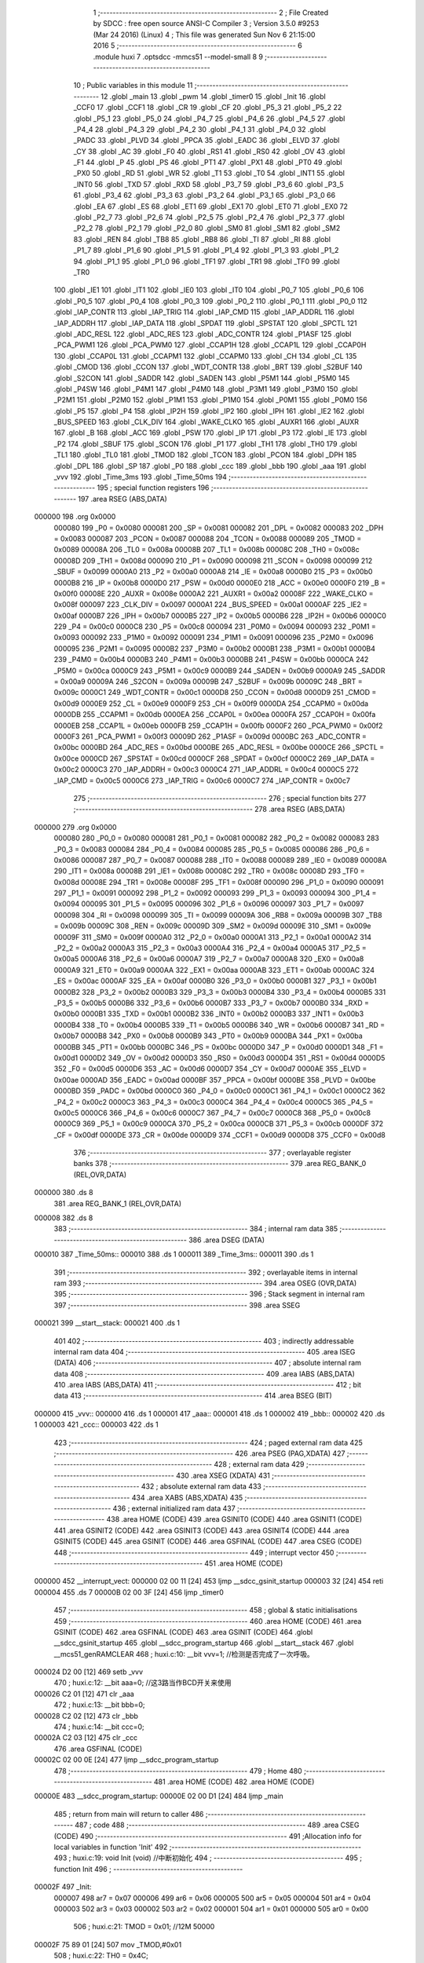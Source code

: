                                       1 ;--------------------------------------------------------
                                      2 ; File Created by SDCC : free open source ANSI-C Compiler
                                      3 ; Version 3.5.0 #9253 (Mar 24 2016) (Linux)
                                      4 ; This file was generated Sun Nov  6 21:15:00 2016
                                      5 ;--------------------------------------------------------
                                      6 	.module huxi
                                      7 	.optsdcc -mmcs51 --model-small
                                      8 	
                                      9 ;--------------------------------------------------------
                                     10 ; Public variables in this module
                                     11 ;--------------------------------------------------------
                                     12 	.globl _main
                                     13 	.globl _pwm
                                     14 	.globl _timer0
                                     15 	.globl _Init
                                     16 	.globl _CCF0
                                     17 	.globl _CCF1
                                     18 	.globl _CR
                                     19 	.globl _CF
                                     20 	.globl _P5_3
                                     21 	.globl _P5_2
                                     22 	.globl _P5_1
                                     23 	.globl _P5_0
                                     24 	.globl _P4_7
                                     25 	.globl _P4_6
                                     26 	.globl _P4_5
                                     27 	.globl _P4_4
                                     28 	.globl _P4_3
                                     29 	.globl _P4_2
                                     30 	.globl _P4_1
                                     31 	.globl _P4_0
                                     32 	.globl _PADC
                                     33 	.globl _PLVD
                                     34 	.globl _PPCA
                                     35 	.globl _EADC
                                     36 	.globl _ELVD
                                     37 	.globl _CY
                                     38 	.globl _AC
                                     39 	.globl _F0
                                     40 	.globl _RS1
                                     41 	.globl _RS0
                                     42 	.globl _OV
                                     43 	.globl _F1
                                     44 	.globl _P
                                     45 	.globl _PS
                                     46 	.globl _PT1
                                     47 	.globl _PX1
                                     48 	.globl _PT0
                                     49 	.globl _PX0
                                     50 	.globl _RD
                                     51 	.globl _WR
                                     52 	.globl _T1
                                     53 	.globl _T0
                                     54 	.globl _INT1
                                     55 	.globl _INT0
                                     56 	.globl _TXD
                                     57 	.globl _RXD
                                     58 	.globl _P3_7
                                     59 	.globl _P3_6
                                     60 	.globl _P3_5
                                     61 	.globl _P3_4
                                     62 	.globl _P3_3
                                     63 	.globl _P3_2
                                     64 	.globl _P3_1
                                     65 	.globl _P3_0
                                     66 	.globl _EA
                                     67 	.globl _ES
                                     68 	.globl _ET1
                                     69 	.globl _EX1
                                     70 	.globl _ET0
                                     71 	.globl _EX0
                                     72 	.globl _P2_7
                                     73 	.globl _P2_6
                                     74 	.globl _P2_5
                                     75 	.globl _P2_4
                                     76 	.globl _P2_3
                                     77 	.globl _P2_2
                                     78 	.globl _P2_1
                                     79 	.globl _P2_0
                                     80 	.globl _SM0
                                     81 	.globl _SM1
                                     82 	.globl _SM2
                                     83 	.globl _REN
                                     84 	.globl _TB8
                                     85 	.globl _RB8
                                     86 	.globl _TI
                                     87 	.globl _RI
                                     88 	.globl _P1_7
                                     89 	.globl _P1_6
                                     90 	.globl _P1_5
                                     91 	.globl _P1_4
                                     92 	.globl _P1_3
                                     93 	.globl _P1_2
                                     94 	.globl _P1_1
                                     95 	.globl _P1_0
                                     96 	.globl _TF1
                                     97 	.globl _TR1
                                     98 	.globl _TF0
                                     99 	.globl _TR0
                                    100 	.globl _IE1
                                    101 	.globl _IT1
                                    102 	.globl _IE0
                                    103 	.globl _IT0
                                    104 	.globl _P0_7
                                    105 	.globl _P0_6
                                    106 	.globl _P0_5
                                    107 	.globl _P0_4
                                    108 	.globl _P0_3
                                    109 	.globl _P0_2
                                    110 	.globl _P0_1
                                    111 	.globl _P0_0
                                    112 	.globl _IAP_CONTR
                                    113 	.globl _IAP_TRIG
                                    114 	.globl _IAP_CMD
                                    115 	.globl _IAP_ADDRL
                                    116 	.globl _IAP_ADDRH
                                    117 	.globl _IAP_DATA
                                    118 	.globl _SPDAT
                                    119 	.globl _SPSTAT
                                    120 	.globl _SPCTL
                                    121 	.globl _ADC_RESL
                                    122 	.globl _ADC_RES
                                    123 	.globl _ADC_CONTR
                                    124 	.globl _P1ASF
                                    125 	.globl _PCA_PWM1
                                    126 	.globl _PCA_PWM0
                                    127 	.globl _CCAP1H
                                    128 	.globl _CCAP1L
                                    129 	.globl _CCAP0H
                                    130 	.globl _CCAP0L
                                    131 	.globl _CCAPM1
                                    132 	.globl _CCAPM0
                                    133 	.globl _CH
                                    134 	.globl _CL
                                    135 	.globl _CMOD
                                    136 	.globl _CCON
                                    137 	.globl _WDT_CONTR
                                    138 	.globl _BRT
                                    139 	.globl _S2BUF
                                    140 	.globl _S2CON
                                    141 	.globl _SADDR
                                    142 	.globl _SADEN
                                    143 	.globl _P5M1
                                    144 	.globl _P5M0
                                    145 	.globl _P4SW
                                    146 	.globl _P4M1
                                    147 	.globl _P4M0
                                    148 	.globl _P3M1
                                    149 	.globl _P3M0
                                    150 	.globl _P2M1
                                    151 	.globl _P2M0
                                    152 	.globl _P1M1
                                    153 	.globl _P1M0
                                    154 	.globl _P0M1
                                    155 	.globl _P0M0
                                    156 	.globl _P5
                                    157 	.globl _P4
                                    158 	.globl _IP2H
                                    159 	.globl _IP2
                                    160 	.globl _IPH
                                    161 	.globl _IE2
                                    162 	.globl _BUS_SPEED
                                    163 	.globl _CLK_DIV
                                    164 	.globl _WAKE_CLKO
                                    165 	.globl _AUXR1
                                    166 	.globl _AUXR
                                    167 	.globl _B
                                    168 	.globl _ACC
                                    169 	.globl _PSW
                                    170 	.globl _IP
                                    171 	.globl _P3
                                    172 	.globl _IE
                                    173 	.globl _P2
                                    174 	.globl _SBUF
                                    175 	.globl _SCON
                                    176 	.globl _P1
                                    177 	.globl _TH1
                                    178 	.globl _TH0
                                    179 	.globl _TL1
                                    180 	.globl _TL0
                                    181 	.globl _TMOD
                                    182 	.globl _TCON
                                    183 	.globl _PCON
                                    184 	.globl _DPH
                                    185 	.globl _DPL
                                    186 	.globl _SP
                                    187 	.globl _P0
                                    188 	.globl _ccc
                                    189 	.globl _bbb
                                    190 	.globl _aaa
                                    191 	.globl _vvv
                                    192 	.globl _Time_3ms
                                    193 	.globl _Time_50ms
                                    194 ;--------------------------------------------------------
                                    195 ; special function registers
                                    196 ;--------------------------------------------------------
                                    197 	.area RSEG    (ABS,DATA)
      000000                        198 	.org 0x0000
                           000080   199 _P0	=	0x0080
                           000081   200 _SP	=	0x0081
                           000082   201 _DPL	=	0x0082
                           000083   202 _DPH	=	0x0083
                           000087   203 _PCON	=	0x0087
                           000088   204 _TCON	=	0x0088
                           000089   205 _TMOD	=	0x0089
                           00008A   206 _TL0	=	0x008a
                           00008B   207 _TL1	=	0x008b
                           00008C   208 _TH0	=	0x008c
                           00008D   209 _TH1	=	0x008d
                           000090   210 _P1	=	0x0090
                           000098   211 _SCON	=	0x0098
                           000099   212 _SBUF	=	0x0099
                           0000A0   213 _P2	=	0x00a0
                           0000A8   214 _IE	=	0x00a8
                           0000B0   215 _P3	=	0x00b0
                           0000B8   216 _IP	=	0x00b8
                           0000D0   217 _PSW	=	0x00d0
                           0000E0   218 _ACC	=	0x00e0
                           0000F0   219 _B	=	0x00f0
                           00008E   220 _AUXR	=	0x008e
                           0000A2   221 _AUXR1	=	0x00a2
                           00008F   222 _WAKE_CLKO	=	0x008f
                           000097   223 _CLK_DIV	=	0x0097
                           0000A1   224 _BUS_SPEED	=	0x00a1
                           0000AF   225 _IE2	=	0x00af
                           0000B7   226 _IPH	=	0x00b7
                           0000B5   227 _IP2	=	0x00b5
                           0000B6   228 _IP2H	=	0x00b6
                           0000C0   229 _P4	=	0x00c0
                           0000C8   230 _P5	=	0x00c8
                           000094   231 _P0M0	=	0x0094
                           000093   232 _P0M1	=	0x0093
                           000092   233 _P1M0	=	0x0092
                           000091   234 _P1M1	=	0x0091
                           000096   235 _P2M0	=	0x0096
                           000095   236 _P2M1	=	0x0095
                           0000B2   237 _P3M0	=	0x00b2
                           0000B1   238 _P3M1	=	0x00b1
                           0000B4   239 _P4M0	=	0x00b4
                           0000B3   240 _P4M1	=	0x00b3
                           0000BB   241 _P4SW	=	0x00bb
                           0000CA   242 _P5M0	=	0x00ca
                           0000C9   243 _P5M1	=	0x00c9
                           0000B9   244 _SADEN	=	0x00b9
                           0000A9   245 _SADDR	=	0x00a9
                           00009A   246 _S2CON	=	0x009a
                           00009B   247 _S2BUF	=	0x009b
                           00009C   248 _BRT	=	0x009c
                           0000C1   249 _WDT_CONTR	=	0x00c1
                           0000D8   250 _CCON	=	0x00d8
                           0000D9   251 _CMOD	=	0x00d9
                           0000E9   252 _CL	=	0x00e9
                           0000F9   253 _CH	=	0x00f9
                           0000DA   254 _CCAPM0	=	0x00da
                           0000DB   255 _CCAPM1	=	0x00db
                           0000EA   256 _CCAP0L	=	0x00ea
                           0000FA   257 _CCAP0H	=	0x00fa
                           0000EB   258 _CCAP1L	=	0x00eb
                           0000FB   259 _CCAP1H	=	0x00fb
                           0000F2   260 _PCA_PWM0	=	0x00f2
                           0000F3   261 _PCA_PWM1	=	0x00f3
                           00009D   262 _P1ASF	=	0x009d
                           0000BC   263 _ADC_CONTR	=	0x00bc
                           0000BD   264 _ADC_RES	=	0x00bd
                           0000BE   265 _ADC_RESL	=	0x00be
                           0000CE   266 _SPCTL	=	0x00ce
                           0000CD   267 _SPSTAT	=	0x00cd
                           0000CF   268 _SPDAT	=	0x00cf
                           0000C2   269 _IAP_DATA	=	0x00c2
                           0000C3   270 _IAP_ADDRH	=	0x00c3
                           0000C4   271 _IAP_ADDRL	=	0x00c4
                           0000C5   272 _IAP_CMD	=	0x00c5
                           0000C6   273 _IAP_TRIG	=	0x00c6
                           0000C7   274 _IAP_CONTR	=	0x00c7
                                    275 ;--------------------------------------------------------
                                    276 ; special function bits
                                    277 ;--------------------------------------------------------
                                    278 	.area RSEG    (ABS,DATA)
      000000                        279 	.org 0x0000
                           000080   280 _P0_0	=	0x0080
                           000081   281 _P0_1	=	0x0081
                           000082   282 _P0_2	=	0x0082
                           000083   283 _P0_3	=	0x0083
                           000084   284 _P0_4	=	0x0084
                           000085   285 _P0_5	=	0x0085
                           000086   286 _P0_6	=	0x0086
                           000087   287 _P0_7	=	0x0087
                           000088   288 _IT0	=	0x0088
                           000089   289 _IE0	=	0x0089
                           00008A   290 _IT1	=	0x008a
                           00008B   291 _IE1	=	0x008b
                           00008C   292 _TR0	=	0x008c
                           00008D   293 _TF0	=	0x008d
                           00008E   294 _TR1	=	0x008e
                           00008F   295 _TF1	=	0x008f
                           000090   296 _P1_0	=	0x0090
                           000091   297 _P1_1	=	0x0091
                           000092   298 _P1_2	=	0x0092
                           000093   299 _P1_3	=	0x0093
                           000094   300 _P1_4	=	0x0094
                           000095   301 _P1_5	=	0x0095
                           000096   302 _P1_6	=	0x0096
                           000097   303 _P1_7	=	0x0097
                           000098   304 _RI	=	0x0098
                           000099   305 _TI	=	0x0099
                           00009A   306 _RB8	=	0x009a
                           00009B   307 _TB8	=	0x009b
                           00009C   308 _REN	=	0x009c
                           00009D   309 _SM2	=	0x009d
                           00009E   310 _SM1	=	0x009e
                           00009F   311 _SM0	=	0x009f
                           0000A0   312 _P2_0	=	0x00a0
                           0000A1   313 _P2_1	=	0x00a1
                           0000A2   314 _P2_2	=	0x00a2
                           0000A3   315 _P2_3	=	0x00a3
                           0000A4   316 _P2_4	=	0x00a4
                           0000A5   317 _P2_5	=	0x00a5
                           0000A6   318 _P2_6	=	0x00a6
                           0000A7   319 _P2_7	=	0x00a7
                           0000A8   320 _EX0	=	0x00a8
                           0000A9   321 _ET0	=	0x00a9
                           0000AA   322 _EX1	=	0x00aa
                           0000AB   323 _ET1	=	0x00ab
                           0000AC   324 _ES	=	0x00ac
                           0000AF   325 _EA	=	0x00af
                           0000B0   326 _P3_0	=	0x00b0
                           0000B1   327 _P3_1	=	0x00b1
                           0000B2   328 _P3_2	=	0x00b2
                           0000B3   329 _P3_3	=	0x00b3
                           0000B4   330 _P3_4	=	0x00b4
                           0000B5   331 _P3_5	=	0x00b5
                           0000B6   332 _P3_6	=	0x00b6
                           0000B7   333 _P3_7	=	0x00b7
                           0000B0   334 _RXD	=	0x00b0
                           0000B1   335 _TXD	=	0x00b1
                           0000B2   336 _INT0	=	0x00b2
                           0000B3   337 _INT1	=	0x00b3
                           0000B4   338 _T0	=	0x00b4
                           0000B5   339 _T1	=	0x00b5
                           0000B6   340 _WR	=	0x00b6
                           0000B7   341 _RD	=	0x00b7
                           0000B8   342 _PX0	=	0x00b8
                           0000B9   343 _PT0	=	0x00b9
                           0000BA   344 _PX1	=	0x00ba
                           0000BB   345 _PT1	=	0x00bb
                           0000BC   346 _PS	=	0x00bc
                           0000D0   347 _P	=	0x00d0
                           0000D1   348 _F1	=	0x00d1
                           0000D2   349 _OV	=	0x00d2
                           0000D3   350 _RS0	=	0x00d3
                           0000D4   351 _RS1	=	0x00d4
                           0000D5   352 _F0	=	0x00d5
                           0000D6   353 _AC	=	0x00d6
                           0000D7   354 _CY	=	0x00d7
                           0000AE   355 _ELVD	=	0x00ae
                           0000AD   356 _EADC	=	0x00ad
                           0000BF   357 _PPCA	=	0x00bf
                           0000BE   358 _PLVD	=	0x00be
                           0000BD   359 _PADC	=	0x00bd
                           0000C0   360 _P4_0	=	0x00c0
                           0000C1   361 _P4_1	=	0x00c1
                           0000C2   362 _P4_2	=	0x00c2
                           0000C3   363 _P4_3	=	0x00c3
                           0000C4   364 _P4_4	=	0x00c4
                           0000C5   365 _P4_5	=	0x00c5
                           0000C6   366 _P4_6	=	0x00c6
                           0000C7   367 _P4_7	=	0x00c7
                           0000C8   368 _P5_0	=	0x00c8
                           0000C9   369 _P5_1	=	0x00c9
                           0000CA   370 _P5_2	=	0x00ca
                           0000CB   371 _P5_3	=	0x00cb
                           0000DF   372 _CF	=	0x00df
                           0000DE   373 _CR	=	0x00de
                           0000D9   374 _CCF1	=	0x00d9
                           0000D8   375 _CCF0	=	0x00d8
                                    376 ;--------------------------------------------------------
                                    377 ; overlayable register banks
                                    378 ;--------------------------------------------------------
                                    379 	.area REG_BANK_0	(REL,OVR,DATA)
      000000                        380 	.ds 8
                                    381 	.area REG_BANK_1	(REL,OVR,DATA)
      000008                        382 	.ds 8
                                    383 ;--------------------------------------------------------
                                    384 ; internal ram data
                                    385 ;--------------------------------------------------------
                                    386 	.area DSEG    (DATA)
      000010                        387 _Time_50ms::
      000010                        388 	.ds 1
      000011                        389 _Time_3ms::
      000011                        390 	.ds 1
                                    391 ;--------------------------------------------------------
                                    392 ; overlayable items in internal ram 
                                    393 ;--------------------------------------------------------
                                    394 	.area	OSEG    (OVR,DATA)
                                    395 ;--------------------------------------------------------
                                    396 ; Stack segment in internal ram 
                                    397 ;--------------------------------------------------------
                                    398 	.area	SSEG
      000021                        399 __start__stack:
      000021                        400 	.ds	1
                                    401 
                                    402 ;--------------------------------------------------------
                                    403 ; indirectly addressable internal ram data
                                    404 ;--------------------------------------------------------
                                    405 	.area ISEG    (DATA)
                                    406 ;--------------------------------------------------------
                                    407 ; absolute internal ram data
                                    408 ;--------------------------------------------------------
                                    409 	.area IABS    (ABS,DATA)
                                    410 	.area IABS    (ABS,DATA)
                                    411 ;--------------------------------------------------------
                                    412 ; bit data
                                    413 ;--------------------------------------------------------
                                    414 	.area BSEG    (BIT)
      000000                        415 _vvv::
      000000                        416 	.ds 1
      000001                        417 _aaa::
      000001                        418 	.ds 1
      000002                        419 _bbb::
      000002                        420 	.ds 1
      000003                        421 _ccc::
      000003                        422 	.ds 1
                                    423 ;--------------------------------------------------------
                                    424 ; paged external ram data
                                    425 ;--------------------------------------------------------
                                    426 	.area PSEG    (PAG,XDATA)
                                    427 ;--------------------------------------------------------
                                    428 ; external ram data
                                    429 ;--------------------------------------------------------
                                    430 	.area XSEG    (XDATA)
                                    431 ;--------------------------------------------------------
                                    432 ; absolute external ram data
                                    433 ;--------------------------------------------------------
                                    434 	.area XABS    (ABS,XDATA)
                                    435 ;--------------------------------------------------------
                                    436 ; external initialized ram data
                                    437 ;--------------------------------------------------------
                                    438 	.area HOME    (CODE)
                                    439 	.area GSINIT0 (CODE)
                                    440 	.area GSINIT1 (CODE)
                                    441 	.area GSINIT2 (CODE)
                                    442 	.area GSINIT3 (CODE)
                                    443 	.area GSINIT4 (CODE)
                                    444 	.area GSINIT5 (CODE)
                                    445 	.area GSINIT  (CODE)
                                    446 	.area GSFINAL (CODE)
                                    447 	.area CSEG    (CODE)
                                    448 ;--------------------------------------------------------
                                    449 ; interrupt vector 
                                    450 ;--------------------------------------------------------
                                    451 	.area HOME    (CODE)
      000000                        452 __interrupt_vect:
      000000 02 00 11         [24]  453 	ljmp	__sdcc_gsinit_startup
      000003 32               [24]  454 	reti
      000004                        455 	.ds	7
      00000B 02 00 3F         [24]  456 	ljmp	_timer0
                                    457 ;--------------------------------------------------------
                                    458 ; global & static initialisations
                                    459 ;--------------------------------------------------------
                                    460 	.area HOME    (CODE)
                                    461 	.area GSINIT  (CODE)
                                    462 	.area GSFINAL (CODE)
                                    463 	.area GSINIT  (CODE)
                                    464 	.globl __sdcc_gsinit_startup
                                    465 	.globl __sdcc_program_startup
                                    466 	.globl __start__stack
                                    467 	.globl __mcs51_genRAMCLEAR
                                    468 ;	huxi.c:10: __bit vvv=1;  //检测是否完成了一次呼吸。
      000024 D2 00            [12]  469 	setb	_vvv
                                    470 ;	huxi.c:12: __bit aaa=0;   //这3路当作BCD开关来使用
      000026 C2 01            [12]  471 	clr	_aaa
                                    472 ;	huxi.c:13: __bit bbb=0;
      000028 C2 02            [12]  473 	clr	_bbb
                                    474 ;	huxi.c:14: __bit ccc=0;
      00002A C2 03            [12]  475 	clr	_ccc
                                    476 	.area GSFINAL (CODE)
      00002C 02 00 0E         [24]  477 	ljmp	__sdcc_program_startup
                                    478 ;--------------------------------------------------------
                                    479 ; Home
                                    480 ;--------------------------------------------------------
                                    481 	.area HOME    (CODE)
                                    482 	.area HOME    (CODE)
      00000E                        483 __sdcc_program_startup:
      00000E 02 00 D1         [24]  484 	ljmp	_main
                                    485 ;	return from main will return to caller
                                    486 ;--------------------------------------------------------
                                    487 ; code
                                    488 ;--------------------------------------------------------
                                    489 	.area CSEG    (CODE)
                                    490 ;------------------------------------------------------------
                                    491 ;Allocation info for local variables in function 'Init'
                                    492 ;------------------------------------------------------------
                                    493 ;	huxi.c:19: void Init (void)    //中断初始化
                                    494 ;	-----------------------------------------
                                    495 ;	 function Init
                                    496 ;	-----------------------------------------
      00002F                        497 _Init:
                           000007   498 	ar7 = 0x07
                           000006   499 	ar6 = 0x06
                           000005   500 	ar5 = 0x05
                           000004   501 	ar4 = 0x04
                           000003   502 	ar3 = 0x03
                           000002   503 	ar2 = 0x02
                           000001   504 	ar1 = 0x01
                           000000   505 	ar0 = 0x00
                                    506 ;	huxi.c:21: TMOD = 0x01;           //12M 50000
      00002F 75 89 01         [24]  507 	mov	_TMOD,#0x01
                                    508 ;	huxi.c:22: TH0 = 0x4C;
      000032 75 8C 4C         [24]  509 	mov	_TH0,#0x4C
                                    510 ;	huxi.c:23: TL0 = 0x00;
      000035 75 8A 00         [24]  511 	mov	_TL0,#0x00
                                    512 ;	huxi.c:24: EA=1;
      000038 D2 AF            [12]  513 	setb	_EA
                                    514 ;	huxi.c:25: ET0=1;
      00003A D2 A9            [12]  515 	setb	_ET0
                                    516 ;	huxi.c:26: TR0=1;
      00003C D2 8C            [12]  517 	setb	_TR0
      00003E 22               [24]  518 	ret
                                    519 ;------------------------------------------------------------
                                    520 ;Allocation info for local variables in function 'timer0'
                                    521 ;------------------------------------------------------------
                                    522 ;	huxi.c:30: void timer0(void) __interrupt 1 __using 1 
                                    523 ;	-----------------------------------------
                                    524 ;	 function timer0
                                    525 ;	-----------------------------------------
      00003F                        526 _timer0:
                           00000F   527 	ar7 = 0x0F
                           00000E   528 	ar6 = 0x0E
                           00000D   529 	ar5 = 0x0D
                           00000C   530 	ar4 = 0x0C
                           00000B   531 	ar3 = 0x0B
                           00000A   532 	ar2 = 0x0A
                           000009   533 	ar1 = 0x09
                           000008   534 	ar0 = 0x08
      00003F C0 E0            [24]  535 	push	acc
      000041 C0 D0            [24]  536 	push	psw
                                    537 ;	huxi.c:32: TH0 = 0xDC;
      000043 75 8C DC         [24]  538 	mov	_TH0,#0xDC
                                    539 ;	huxi.c:33: TL0 = 0x00;
      000046 75 8A 00         [24]  540 	mov	_TL0,#0x00
                                    541 ;	huxi.c:35: Time_50ms++;   // 加1
      000049 05 10            [12]  542 	inc	_Time_50ms
                                    543 ;	huxi.c:37: if(vvv==0)  //每呼吸完一次，计时器就工作一下。等待呼吸完后再计时。
      00004B 20 00 0B         [24]  544 	jb	_vvv,00104$
                                    545 ;	huxi.c:39: if(Time_50ms>=100)   
      00004E 74 9C            [12]  546 	mov	a,#0x100 - 0x64
      000050 25 10            [12]  547 	add	a,_Time_50ms
      000052 50 05            [24]  548 	jnc	00104$
                                    549 ;	huxi.c:41: Time_50ms=0;    //清零复位
      000054 75 10 00         [24]  550 	mov	_Time_50ms,#0x00
                                    551 ;	huxi.c:42: Time_3ms++;//计时器每工作一次Time_3ms就加一。
      000057 05 11            [12]  552 	inc	_Time_3ms
      000059                        553 00104$:
                                    554 ;	huxi.c:45: if(Time_3ms>=7)  //七种颜色轮流呼吸
      000059 74 F9            [12]  555 	mov	a,#0x100 - 0x07
      00005B 25 11            [12]  556 	add	a,_Time_3ms
      00005D 50 03            [24]  557 	jnc	00106$
                                    558 ;	huxi.c:47: Time_3ms=0;
      00005F 75 11 00         [24]  559 	mov	_Time_3ms,#0x00
      000062                        560 00106$:
                                    561 ;	huxi.c:50: if(Time_3ms==0)  //    AAA BBB CCC 用来切换亮什么颜色 这里的==0      ==1   ==2，，，， 3 4 5 6 可以理解为7个开关
      000062 E5 11            [12]  562 	mov	a,_Time_3ms
      000064 70 08            [24]  563 	jnz	00125$
                                    564 ;	huxi.c:52: aaa=1;
      000066 D2 01            [12]  565 	setb	_aaa
                                    566 ;	huxi.c:53: bbb=1;
      000068 D2 02            [12]  567 	setb	_bbb
                                    568 ;	huxi.c:54: ccc=1;
      00006A D2 03            [12]  569 	setb	_ccc
      00006C 80 4C            [24]  570 	sjmp	00127$
      00006E                        571 00125$:
                                    572 ;	huxi.c:56: else if(Time_3ms==1)
      00006E 74 01            [12]  573 	mov	a,#0x01
      000070 B5 11 08         [24]  574 	cjne	a,_Time_3ms,00122$
                                    575 ;	huxi.c:58: aaa=0;
      000073 C2 01            [12]  576 	clr	_aaa
                                    577 ;	huxi.c:59: bbb=1;
      000075 D2 02            [12]  578 	setb	_bbb
                                    579 ;	huxi.c:60: ccc=1;
      000077 D2 03            [12]  580 	setb	_ccc
      000079 80 3F            [24]  581 	sjmp	00127$
      00007B                        582 00122$:
                                    583 ;	huxi.c:62: else if(Time_3ms==2)
      00007B 74 02            [12]  584 	mov	a,#0x02
      00007D B5 11 08         [24]  585 	cjne	a,_Time_3ms,00119$
                                    586 ;	huxi.c:64: aaa=1;
      000080 D2 01            [12]  587 	setb	_aaa
                                    588 ;	huxi.c:65: bbb=0;
      000082 C2 02            [12]  589 	clr	_bbb
                                    590 ;	huxi.c:66: ccc=1;
      000084 D2 03            [12]  591 	setb	_ccc
      000086 80 32            [24]  592 	sjmp	00127$
      000088                        593 00119$:
                                    594 ;	huxi.c:68: else if(Time_3ms==3)
      000088 74 03            [12]  595 	mov	a,#0x03
      00008A B5 11 08         [24]  596 	cjne	a,_Time_3ms,00116$
                                    597 ;	huxi.c:70: aaa=1;
      00008D D2 01            [12]  598 	setb	_aaa
                                    599 ;	huxi.c:71: bbb=1;
      00008F D2 02            [12]  600 	setb	_bbb
                                    601 ;	huxi.c:72: ccc=0;
      000091 C2 03            [12]  602 	clr	_ccc
      000093 80 25            [24]  603 	sjmp	00127$
      000095                        604 00116$:
                                    605 ;	huxi.c:74: else if(Time_3ms==4)
      000095 74 04            [12]  606 	mov	a,#0x04
      000097 B5 11 08         [24]  607 	cjne	a,_Time_3ms,00113$
                                    608 ;	huxi.c:76: aaa=0;
      00009A C2 01            [12]  609 	clr	_aaa
                                    610 ;	huxi.c:77: bbb=0;
      00009C C2 02            [12]  611 	clr	_bbb
                                    612 ;	huxi.c:78: ccc=1;
      00009E D2 03            [12]  613 	setb	_ccc
      0000A0 80 18            [24]  614 	sjmp	00127$
      0000A2                        615 00113$:
                                    616 ;	huxi.c:80: else if(Time_3ms==5)
      0000A2 74 05            [12]  617 	mov	a,#0x05
      0000A4 B5 11 08         [24]  618 	cjne	a,_Time_3ms,00110$
                                    619 ;	huxi.c:82: aaa=1;
      0000A7 D2 01            [12]  620 	setb	_aaa
                                    621 ;	huxi.c:83: bbb=0;
      0000A9 C2 02            [12]  622 	clr	_bbb
                                    623 ;	huxi.c:84: ccc=0;
      0000AB C2 03            [12]  624 	clr	_ccc
      0000AD 80 0B            [24]  625 	sjmp	00127$
      0000AF                        626 00110$:
                                    627 ;	huxi.c:86: else if(Time_3ms==6)
      0000AF 74 06            [12]  628 	mov	a,#0x06
      0000B1 B5 11 06         [24]  629 	cjne	a,_Time_3ms,00127$
                                    630 ;	huxi.c:88: aaa=0;
      0000B4 C2 01            [12]  631 	clr	_aaa
                                    632 ;	huxi.c:89: bbb=1;
      0000B6 D2 02            [12]  633 	setb	_bbb
                                    634 ;	huxi.c:90: ccc=0;
      0000B8 C2 03            [12]  635 	clr	_ccc
      0000BA                        636 00127$:
      0000BA D0 D0            [24]  637 	pop	psw
      0000BC D0 E0            [24]  638 	pop	acc
      0000BE 32               [24]  639 	reti
                                    640 ;	eliminated unneeded mov psw,# (no regs used in bank)
                                    641 ;	eliminated unneeded push/pop dpl
                                    642 ;	eliminated unneeded push/pop dph
                                    643 ;	eliminated unneeded push/pop b
                                    644 ;------------------------------------------------------------
                                    645 ;Allocation info for local variables in function 'pwm'
                                    646 ;------------------------------------------------------------
                                    647 ;x                         Allocated to registers 
                                    648 ;------------------------------------------------------------
                                    649 ;	huxi.c:96: void pwm(int x)
                                    650 ;	-----------------------------------------
                                    651 ;	 function pwm
                                    652 ;	-----------------------------------------
      0000BF                        653 _pwm:
                           000007   654 	ar7 = 0x07
                           000006   655 	ar6 = 0x06
                           000005   656 	ar5 = 0x05
                           000004   657 	ar4 = 0x04
                           000003   658 	ar3 = 0x03
                           000002   659 	ar2 = 0x02
                           000001   660 	ar1 = 0x01
                           000000   661 	ar0 = 0x00
      0000BF AE 82            [24]  662 	mov	r6,dpl
      0000C1 AF 83            [24]  663 	mov	r7,dph
                                    664 ;	huxi.c:98: while(x--){}
      0000C3                        665 00101$:
      0000C3 8E 04            [24]  666 	mov	ar4,r6
      0000C5 8F 05            [24]  667 	mov	ar5,r7
      0000C7 1E               [12]  668 	dec	r6
      0000C8 BE FF 01         [24]  669 	cjne	r6,#0xFF,00110$
      0000CB 1F               [12]  670 	dec	r7
      0000CC                        671 00110$:
      0000CC EC               [12]  672 	mov	a,r4
      0000CD 4D               [12]  673 	orl	a,r5
      0000CE 70 F3            [24]  674 	jnz	00101$
      0000D0 22               [24]  675 	ret
                                    676 ;------------------------------------------------------------
                                    677 ;Allocation info for local variables in function 'main'
                                    678 ;------------------------------------------------------------
                                    679 ;t                         Allocated to registers r6 r7 
                                    680 ;f                         Allocated to registers r5 
                                    681 ;------------------------------------------------------------
                                    682 ;	huxi.c:101: void main()
                                    683 ;	-----------------------------------------
                                    684 ;	 function main
                                    685 ;	-----------------------------------------
      0000D1                        686 _main:
                                    687 ;	huxi.c:103: int t=0;
      0000D1 7E 00            [12]  688 	mov	r6,#0x00
      0000D3 7F 00            [12]  689 	mov	r7,#0x00
                                    690 ;	huxi.c:104: char f=0;//亮暗标志，0为亮
      0000D5 7D 00            [12]  691 	mov	r5,#0x00
                                    692 ;	huxi.c:105: Init();
      0000D7 C0 07            [24]  693 	push	ar7
      0000D9 C0 06            [24]  694 	push	ar6
      0000DB C0 05            [24]  695 	push	ar5
      0000DD 12 00 2F         [24]  696 	lcall	_Init
      0000E0 D0 05            [24]  697 	pop	ar5
      0000E2 D0 06            [24]  698 	pop	ar6
      0000E4 D0 07            [24]  699 	pop	ar7
                                    700 ;	huxi.c:106: while(1) //主循环。
      0000E6                        701 00143$:
                                    702 ;	huxi.c:110: if((aaa==1)&&(bbb==1)&&(ccc==1))
      0000E6 30 01 20         [24]  703 	jnb	_aaa,00131$
      0000E9 30 02 1D         [24]  704 	jnb	_bbb,00131$
      0000EC 30 03 1A         [24]  705 	jnb	_ccc,00131$
                                    706 ;	huxi.c:112: led1=0;
      0000EF C2 B0            [12]  707 	clr	_P3_0
                                    708 ;	huxi.c:113: pwm(t);
      0000F1 8E 82            [24]  709 	mov	dpl,r6
      0000F3 8F 83            [24]  710 	mov	dph,r7
      0000F5 C0 07            [24]  711 	push	ar7
      0000F7 C0 06            [24]  712 	push	ar6
      0000F9 C0 05            [24]  713 	push	ar5
      0000FB 12 00 BF         [24]  714 	lcall	_pwm
      0000FE D0 05            [24]  715 	pop	ar5
      000100 D0 06            [24]  716 	pop	ar6
      000102 D0 07            [24]  717 	pop	ar7
                                    718 ;	huxi.c:114: led1=1;
      000104 D2 B0            [12]  719 	setb	_P3_0
      000106 02 01 E9         [24]  720 	ljmp	00132$
      000109                        721 00131$:
                                    722 ;	huxi.c:119: if((aaa==0)&&(bbb==1)&&(ccc==1))
      000109 20 01 24         [24]  723 	jb	_aaa,00126$
      00010C 30 02 21         [24]  724 	jnb	_bbb,00126$
      00010F 30 03 1E         [24]  725 	jnb	_ccc,00126$
                                    726 ;	huxi.c:121: led1=0;
      000112 C2 B0            [12]  727 	clr	_P3_0
                                    728 ;	huxi.c:122: led3=0;
      000114 C2 B2            [12]  729 	clr	_P3_2
                                    730 ;	huxi.c:123: pwm(t);
      000116 8E 82            [24]  731 	mov	dpl,r6
      000118 8F 83            [24]  732 	mov	dph,r7
      00011A C0 07            [24]  733 	push	ar7
      00011C C0 06            [24]  734 	push	ar6
      00011E C0 05            [24]  735 	push	ar5
      000120 12 00 BF         [24]  736 	lcall	_pwm
      000123 D0 05            [24]  737 	pop	ar5
      000125 D0 06            [24]  738 	pop	ar6
      000127 D0 07            [24]  739 	pop	ar7
                                    740 ;	huxi.c:124: led1=1;
      000129 D2 B0            [12]  741 	setb	_P3_0
                                    742 ;	huxi.c:125: led3=1;
      00012B D2 B2            [12]  743 	setb	_P3_2
      00012D 02 01 E9         [24]  744 	ljmp	00132$
      000130                        745 00126$:
                                    746 ;	huxi.c:128: else        if((aaa==1)&&(bbb==0)&&(ccc==1))
      000130 30 01 20         [24]  747 	jnb	_aaa,00121$
      000133 20 02 1D         [24]  748 	jb	_bbb,00121$
      000136 30 03 1A         [24]  749 	jnb	_ccc,00121$
                                    750 ;	huxi.c:130: led3=0;
      000139 C2 B2            [12]  751 	clr	_P3_2
                                    752 ;	huxi.c:131: pwm(t);
      00013B 8E 82            [24]  753 	mov	dpl,r6
      00013D 8F 83            [24]  754 	mov	dph,r7
      00013F C0 07            [24]  755 	push	ar7
      000141 C0 06            [24]  756 	push	ar6
      000143 C0 05            [24]  757 	push	ar5
      000145 12 00 BF         [24]  758 	lcall	_pwm
      000148 D0 05            [24]  759 	pop	ar5
      00014A D0 06            [24]  760 	pop	ar6
      00014C D0 07            [24]  761 	pop	ar7
                                    762 ;	huxi.c:132: led3=1;
      00014E D2 B2            [12]  763 	setb	_P3_2
      000150 02 01 E9         [24]  764 	ljmp	00132$
      000153                        765 00121$:
                                    766 ;	huxi.c:135: else        if((aaa==1)&&(bbb==1)&&(ccc==0))
      000153 30 01 23         [24]  767 	jnb	_aaa,00116$
      000156 30 02 20         [24]  768 	jnb	_bbb,00116$
      000159 20 03 1D         [24]  769 	jb	_ccc,00116$
                                    770 ;	huxi.c:136: { led1=0;
      00015C C2 B0            [12]  771 	clr	_P3_0
                                    772 ;	huxi.c:137: led2=0;
      00015E C2 B1            [12]  773 	clr	_P3_1
                                    774 ;	huxi.c:138: pwm(t);
      000160 8E 82            [24]  775 	mov	dpl,r6
      000162 8F 83            [24]  776 	mov	dph,r7
      000164 C0 07            [24]  777 	push	ar7
      000166 C0 06            [24]  778 	push	ar6
      000168 C0 05            [24]  779 	push	ar5
      00016A 12 00 BF         [24]  780 	lcall	_pwm
      00016D D0 05            [24]  781 	pop	ar5
      00016F D0 06            [24]  782 	pop	ar6
      000171 D0 07            [24]  783 	pop	ar7
                                    784 ;	huxi.c:139: led1=1;
      000173 D2 B0            [12]  785 	setb	_P3_0
                                    786 ;	huxi.c:140: led2=1;
      000175 D2 B1            [12]  787 	setb	_P3_1
      000177 80 70            [24]  788 	sjmp	00132$
      000179                        789 00116$:
                                    790 ;	huxi.c:143: else        if((aaa==0)&&(bbb==0)&&(ccc==1))
      000179 20 01 1F         [24]  791 	jb	_aaa,00111$
      00017C 20 02 1C         [24]  792 	jb	_bbb,00111$
      00017F 30 03 19         [24]  793 	jnb	_ccc,00111$
                                    794 ;	huxi.c:145: led2=0;
      000182 C2 B1            [12]  795 	clr	_P3_1
                                    796 ;	huxi.c:146: pwm(t);
      000184 8E 82            [24]  797 	mov	dpl,r6
      000186 8F 83            [24]  798 	mov	dph,r7
      000188 C0 07            [24]  799 	push	ar7
      00018A C0 06            [24]  800 	push	ar6
      00018C C0 05            [24]  801 	push	ar5
      00018E 12 00 BF         [24]  802 	lcall	_pwm
      000191 D0 05            [24]  803 	pop	ar5
      000193 D0 06            [24]  804 	pop	ar6
      000195 D0 07            [24]  805 	pop	ar7
                                    806 ;	huxi.c:147: led2=1;
      000197 D2 B1            [12]  807 	setb	_P3_1
      000199 80 4E            [24]  808 	sjmp	00132$
      00019B                        809 00111$:
                                    810 ;	huxi.c:150: else        if((aaa==1)&&(bbb==0)&&(ccc==0))
      00019B 30 01 23         [24]  811 	jnb	_aaa,00106$
      00019E 20 02 20         [24]  812 	jb	_bbb,00106$
      0001A1 20 03 1D         [24]  813 	jb	_ccc,00106$
                                    814 ;	huxi.c:151: { led3=0;
      0001A4 C2 B2            [12]  815 	clr	_P3_2
                                    816 ;	huxi.c:152: led2=0;
      0001A6 C2 B1            [12]  817 	clr	_P3_1
                                    818 ;	huxi.c:153: pwm(t);
      0001A8 8E 82            [24]  819 	mov	dpl,r6
      0001AA 8F 83            [24]  820 	mov	dph,r7
      0001AC C0 07            [24]  821 	push	ar7
      0001AE C0 06            [24]  822 	push	ar6
      0001B0 C0 05            [24]  823 	push	ar5
      0001B2 12 00 BF         [24]  824 	lcall	_pwm
      0001B5 D0 05            [24]  825 	pop	ar5
      0001B7 D0 06            [24]  826 	pop	ar6
      0001B9 D0 07            [24]  827 	pop	ar7
                                    828 ;	huxi.c:154: led3=1;
      0001BB D2 B2            [12]  829 	setb	_P3_2
                                    830 ;	huxi.c:155: led2=1;
      0001BD D2 B1            [12]  831 	setb	_P3_1
      0001BF 80 28            [24]  832 	sjmp	00132$
      0001C1                        833 00106$:
                                    834 ;	huxi.c:158: else        if((aaa==0)&&(bbb==1)&&(ccc==0))
      0001C1 20 01 25         [24]  835 	jb	_aaa,00132$
      0001C4 30 02 22         [24]  836 	jnb	_bbb,00132$
      0001C7 20 03 1F         [24]  837 	jb	_ccc,00132$
                                    838 ;	huxi.c:160: led1=0;
      0001CA C2 B0            [12]  839 	clr	_P3_0
                                    840 ;	huxi.c:161: led2=0;
      0001CC C2 B1            [12]  841 	clr	_P3_1
                                    842 ;	huxi.c:162: led3=0;
      0001CE C2 B2            [12]  843 	clr	_P3_2
                                    844 ;	huxi.c:163: pwm(t);
      0001D0 8E 82            [24]  845 	mov	dpl,r6
      0001D2 8F 83            [24]  846 	mov	dph,r7
      0001D4 C0 07            [24]  847 	push	ar7
      0001D6 C0 06            [24]  848 	push	ar6
      0001D8 C0 05            [24]  849 	push	ar5
      0001DA 12 00 BF         [24]  850 	lcall	_pwm
      0001DD D0 05            [24]  851 	pop	ar5
      0001DF D0 06            [24]  852 	pop	ar6
      0001E1 D0 07            [24]  853 	pop	ar7
                                    854 ;	huxi.c:164: led1=1;
      0001E3 D2 B0            [12]  855 	setb	_P3_0
                                    856 ;	huxi.c:165: led2=1;
      0001E5 D2 B1            [12]  857 	setb	_P3_1
                                    858 ;	huxi.c:166: led3=1;
      0001E7 D2 B2            [12]  859 	setb	_P3_2
      0001E9                        860 00132$:
                                    861 ;	huxi.c:170: pwm(T-t);
      0001E9 74 B8            [12]  862 	mov	a,#0xB8
      0001EB C3               [12]  863 	clr	c
      0001EC 9E               [12]  864 	subb	a,r6
      0001ED F5 82            [12]  865 	mov	dpl,a
      0001EF 74 0B            [12]  866 	mov	a,#0x0B
      0001F1 9F               [12]  867 	subb	a,r7
      0001F2 F5 83            [12]  868 	mov	dph,a
      0001F4 C0 07            [24]  869 	push	ar7
      0001F6 C0 06            [24]  870 	push	ar6
      0001F8 C0 05            [24]  871 	push	ar5
      0001FA 12 00 BF         [24]  872 	lcall	_pwm
      0001FD D0 05            [24]  873 	pop	ar5
      0001FF D0 06            [24]  874 	pop	ar6
      000201 D0 07            [24]  875 	pop	ar7
                                    876 ;	huxi.c:171: if(!f)
      000203 ED               [12]  877 	mov	a,r5
      000204 70 09            [24]  878 	jnz	00136$
                                    879 ;	huxi.c:173: t+=N;
      000206 74 14            [12]  880 	mov	a,#0x14
      000208 2E               [12]  881 	add	a,r6
      000209 FE               [12]  882 	mov	r6,a
      00020A E4               [12]  883 	clr	a
      00020B 3F               [12]  884 	addc	a,r7
      00020C FF               [12]  885 	mov	r7,a
      00020D 80 08            [24]  886 	sjmp	00137$
      00020F                        887 00136$:
                                    888 ;	huxi.c:177: t-=N;    //暗速率较慢
      00020F EE               [12]  889 	mov	a,r6
      000210 24 EC            [12]  890 	add	a,#0xEC
      000212 FE               [12]  891 	mov	r6,a
      000213 EF               [12]  892 	mov	a,r7
      000214 34 FF            [12]  893 	addc	a,#0xFF
      000216 FF               [12]  894 	mov	r7,a
      000217                        895 00137$:
                                    896 ;	huxi.c:179: if(t>T)
      000217 C3               [12]  897 	clr	c
      000218 74 B8            [12]  898 	mov	a,#0xB8
      00021A 9E               [12]  899 	subb	a,r6
      00021B 74 8B            [12]  900 	mov	a,#(0x0B ^ 0x80)
      00021D 8F F0            [24]  901 	mov	b,r7
      00021F 63 F0 80         [24]  902 	xrl	b,#0x80
      000222 95 F0            [12]  903 	subb	a,b
      000224 50 08            [24]  904 	jnc	00139$
                                    905 ;	huxi.c:181: f=1;
      000226 7D 01            [12]  906 	mov	r5,#0x01
                                    907 ;	huxi.c:182: t=T;
      000228 7E B8            [12]  908 	mov	r6,#0xB8
      00022A 7F 0B            [12]  909 	mov	r7,#0x0B
                                    910 ;	huxi.c:183: vvv=1; //  呼吸开始，关闭计时器，以免中途又切换其他颜色。
      00022C D2 00            [12]  911 	setb	_vvv
      00022E                        912 00139$:
                                    913 ;	huxi.c:186: if(t<0)
      00022E EF               [12]  914 	mov	a,r7
      00022F 20 E7 03         [24]  915 	jb	acc.7,00245$
      000232 02 00 E6         [24]  916 	ljmp	00143$
      000235                        917 00245$:
                                    918 ;	huxi.c:188: f=0;
      000235 7D 00            [12]  919 	mov	r5,#0x00
                                    920 ;	huxi.c:189: t=0;
      000237 7E 00            [12]  921 	mov	r6,#0x00
      000239 7F 00            [12]  922 	mov	r7,#0x00
                                    923 ;	huxi.c:190: vvv=0; // 呼吸完一次，打开计时器 切换颜色。
      00023B C2 00            [12]  924 	clr	_vvv
      00023D 02 00 E6         [24]  925 	ljmp	00143$
                                    926 	.area CSEG    (CODE)
                                    927 	.area CONST   (CODE)
                                    928 	.area CABS    (ABS,CODE)
